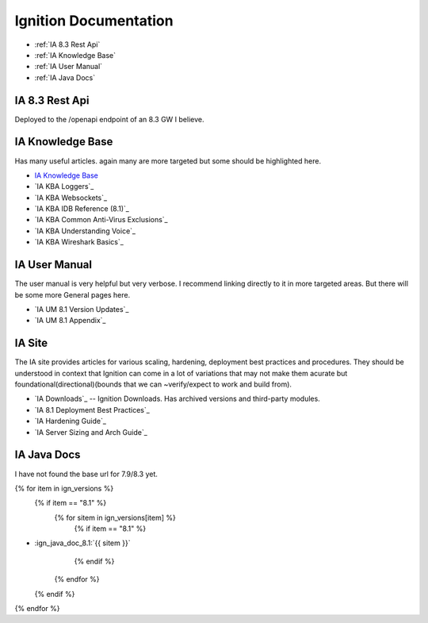 ======================
Ignition Documentation
======================

* :ref:`IA 8.3 Rest Api`
* :ref:`IA Knowledge Base`
* :ref:`IA User Manual`
* :ref:`IA Java Docs`

IA 8.3 Rest Api
===============

| Deployed to the /openapi endpoint of an 8.3 GW I believe.

IA Knowledge Base
=================

| Has many useful articles. again many are more targeted but some should be highlighted here.

* `IA Knowledge Base`_
* `IA KBA Loggers`_
* `IA KBA Websockets`_
* `IA KBA IDB Reference (8.1)`_
* `IA KBA Common Anti-Virus Exclusions`_
* `IA KBA Understanding Voice`_
* `IA KBA Wireshark Basics`_

IA User Manual
==============

| The user manual is very helpful but very verbose. I recommend linking directly to it in more targeted areas. But there will be some more General pages here.

* `IA UM 8.1 Version Updates`_
* `IA UM 8.1 Appendix`_

IA Site 
=======

| The IA site provides articles for various scaling, hardening, deployment  best practices and procedures. They should be understood in context that Ignition can come in a lot of variations that may not make them acurate but foundational(directional)(bounds that we can ~verify/expect to work and build from).

* `IA Downloads`_ -- Ignition Downloads. Has archived versions and third-party modules.
* `IA 8.1 Deployment Best Practices`_
* `IA Hardening Guide`_
* `IA Server Sizing and Arch Guide`_


IA Java Docs
============

| I have not found the base url for 7.9/8.3 yet.

{% for item in ign_versions %}
  {% if item == "8.1" %}
    {% for sitem in ign_versions[item] %}
      {% if item  == "8.1" %}
* :ign_java_doc_8.1:`{{ sitem }}`
      {% endif %}
    {% endfor %}
  {% endif %}
{% endfor %}

